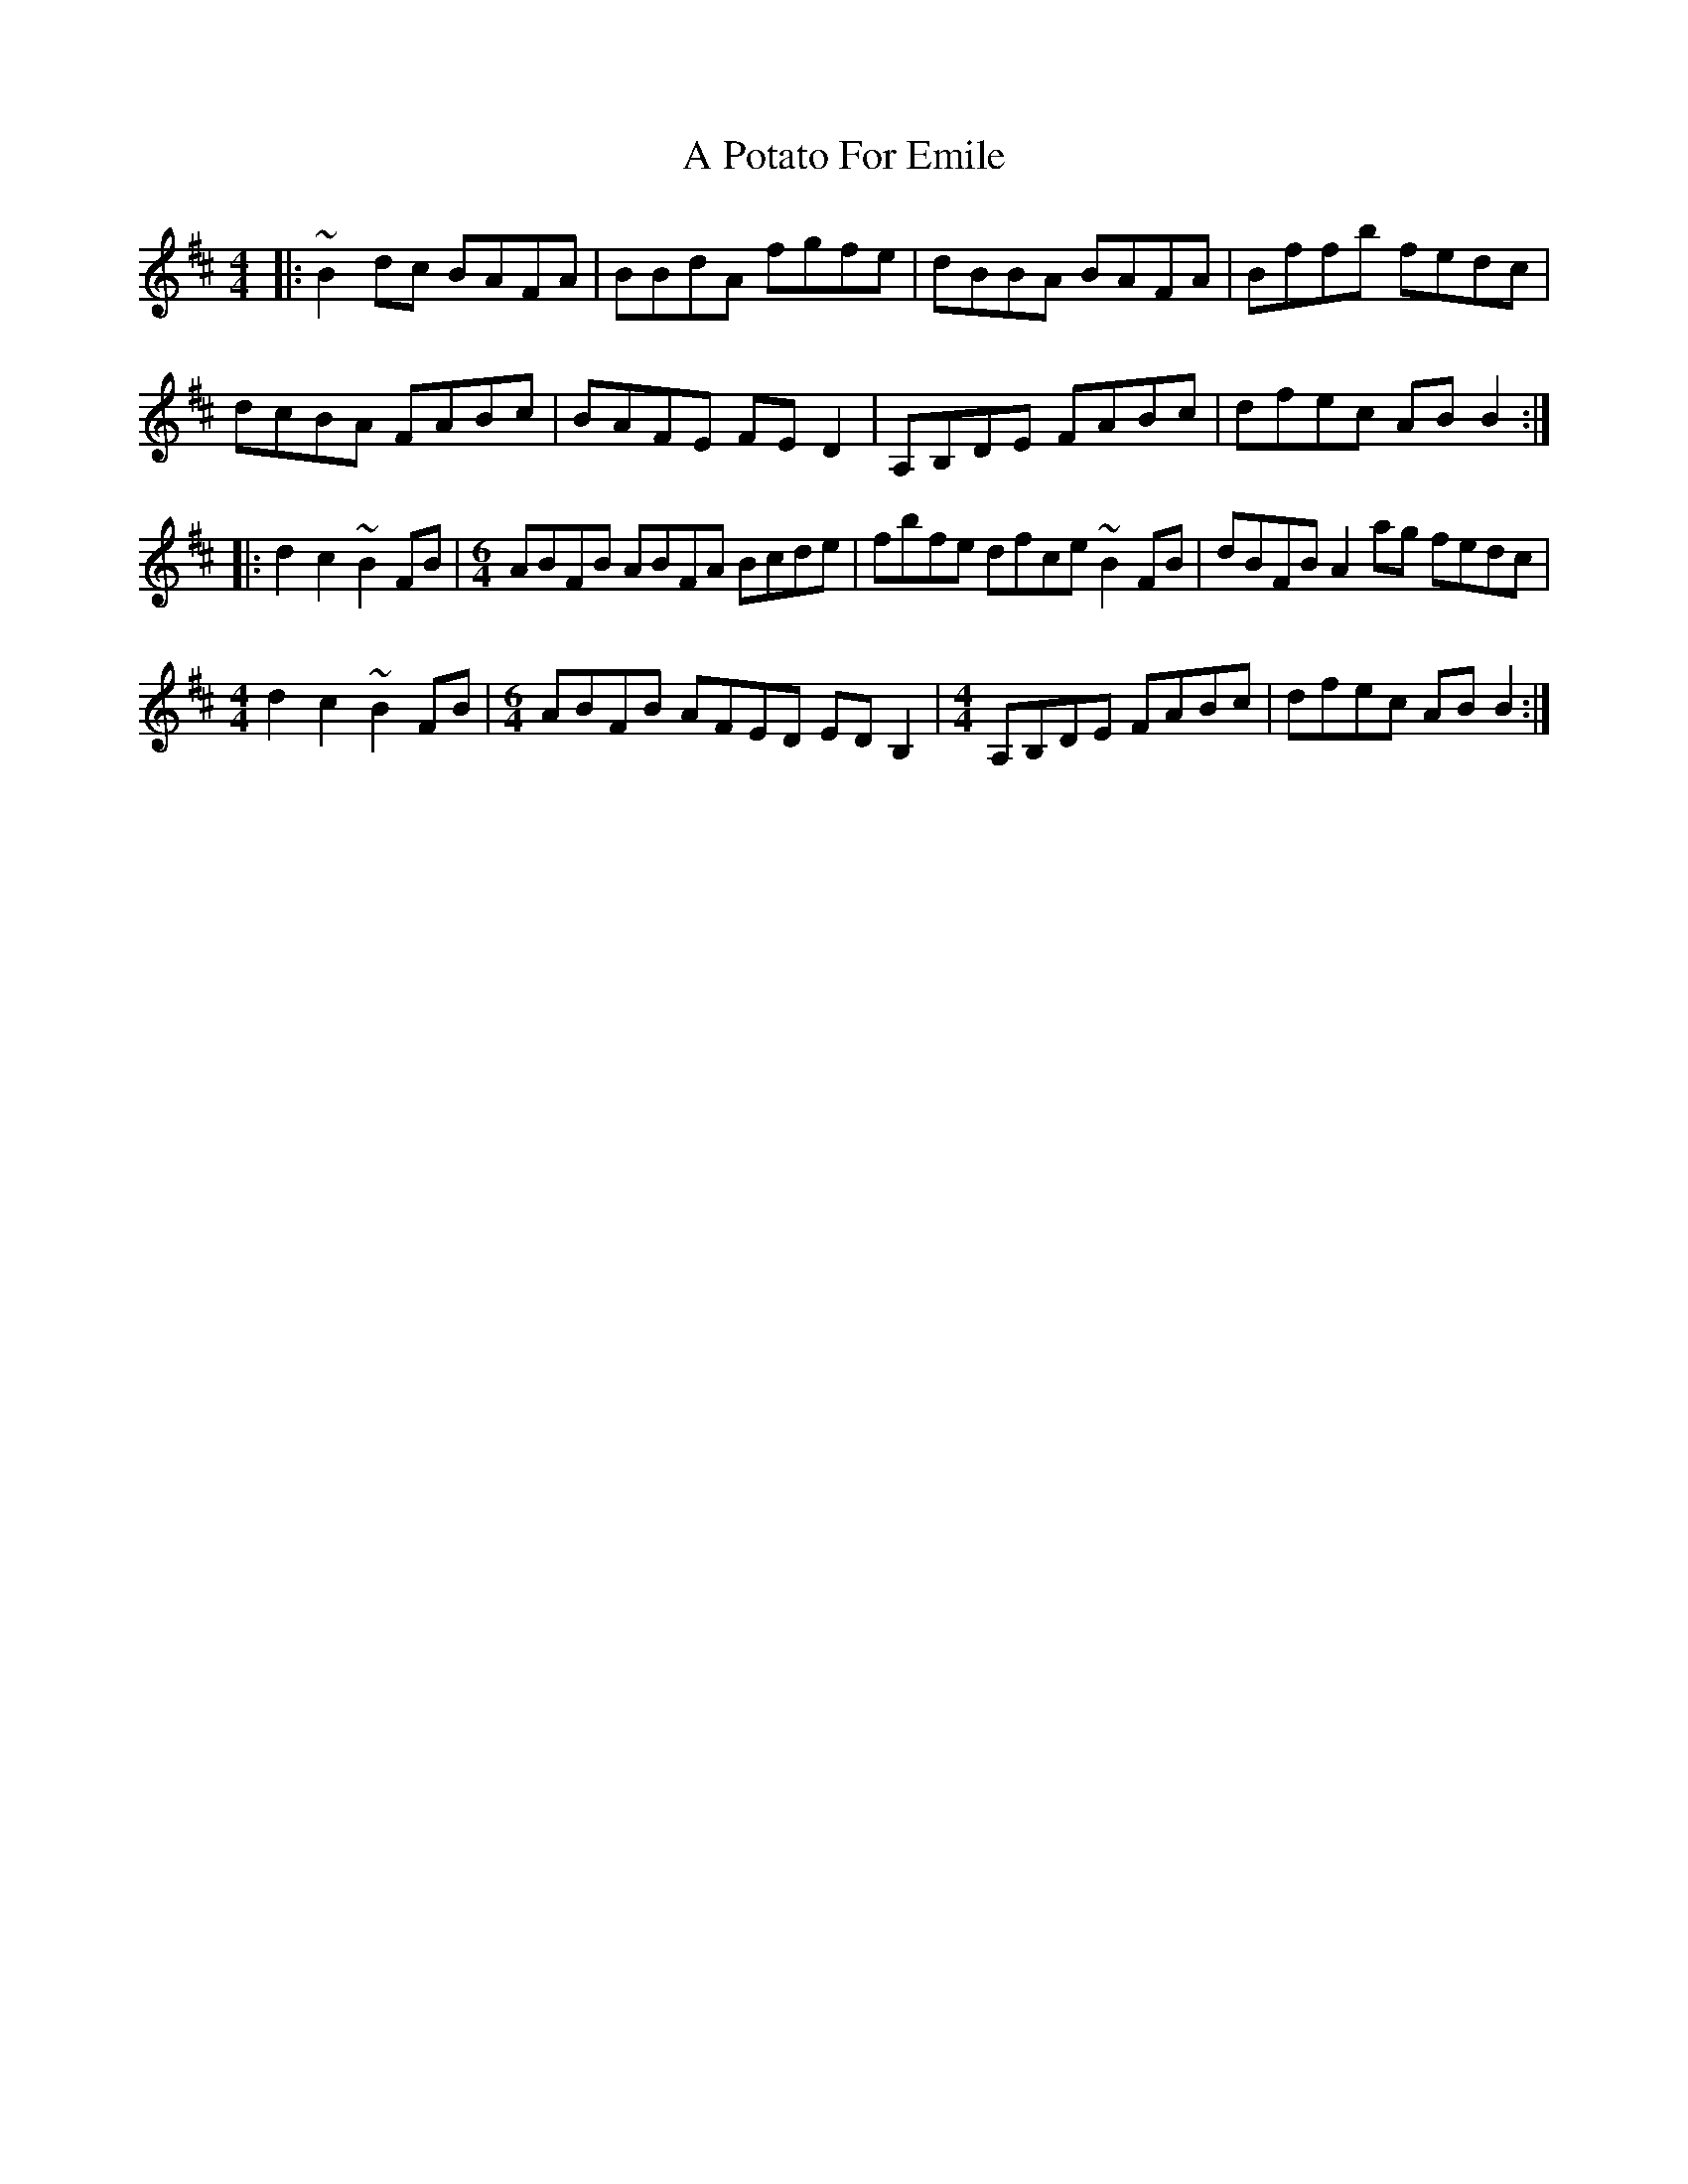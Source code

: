 X: 319
T: A Potato For Emile
R: reel
M: 4/4
K: Bminor
|:~B2dc BAFA|BBdA fgfe|dBBA BAFA|Bffb fedc|
dcBA FABc|BAFE FED2|A,B,DE FABc|dfec ABB2:|
|:d2c2 ~B2FB|[M:6/4] ABFB ABFA Bcde|fbfe dfce ~B2FB|dBFB A2ag fedc|
[M:4/4]d2c2 ~B2FB|[M:6/4] ABFB AFED EDB,2|[M:4/4] A,B,DE FABc|dfec ABB2:|

